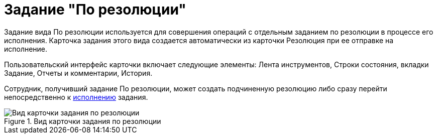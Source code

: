= Задание "По резолюции"

Задание вида По резолюции используется для совершения операций с отдельным заданием по резолюции в процессе его исполнения. Карточка задания этого вида создается автоматически из карточки Резолюция при ее отправке на исполнение.

Пользовательский интерфейс карточки включает следующие элементы: Лента инструментов, Строки состояния, вкладки Задание, Отчеты и комментарии, История.

Сотрудник, получивший задание По резолюции, может создать подчиненную резолюцию либо сразу перейти непосредственно к xref:Task_Fulfil.adoc[исполнению] задания.

image::Task_Get_Open.png[Вид карточки задания по резолюции,title="Вид карточки задания по резолюции"]
